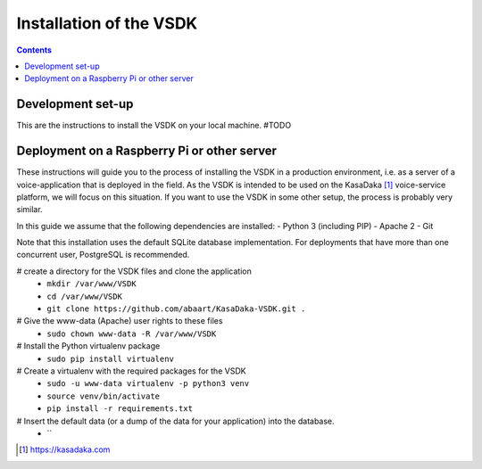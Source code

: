 ========================
Installation of the VSDK
========================

.. contents:: Contents

Development set-up
~~~~~~~~~~~~~~~~~~

This are the instructions to install the VSDK on your local machine.
#TODO

Deployment on a Raspberry Pi or other server
~~~~~~~~~~~~~~~~~~~~~~~~~~~~~~~~~~~~~~~~~~~~

These instructions will guide you to the process of installing the VSDK in a production environment, i.e. as a server of a voice-application that is deployed in the field. As the VSDK is intended to be used on the KasaDaka [1]_ voice-service platform, we will focus on this situation. If you want to use the VSDK in some other setup, the process is probably very similar.

In this guide we assume that the following dependencies are installed:
- Python 3 (including PIP)
- Apache 2
- Git

Note that this installation uses the default SQLite database implementation. For deployments that have more than one concurrent user, PostgreSQL is recommended.


# create a directory for the VSDK files and clone the application
  - ``mkdir /var/www/VSDK``
  - ``cd /var/www/VSDK``
  - ``git clone https://github.com/abaart/KasaDaka-VSDK.git .``
# Give the www-data (Apache) user rights to these files
  - ``sudo chown www-data -R /var/www/VSDK``
# Install the Python virtualenv package
  - ``sudo pip install virtualenv``
# Create a virtualenv with the required packages for the VSDK
  - ``sudo -u www-data virtualenv -p python3 venv``
  - ``source venv/bin/activate``
  - ``pip install -r requirements.txt``
# Insert the default data (or a dump of the data for your application) into the database.
  - ``



.. [1] https://kasadaka.com

